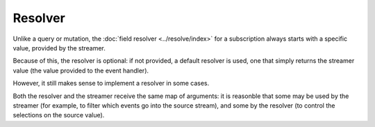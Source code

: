 Resolver
========

Unlike a query or mutation, the :doc:`field resolver <../resolve/index>`
for a subscription always starts with a specific value, provided by the streamer.

Because of this, the resolver is optional: if not provided, a default resolver is used, one that simply returns
the streamer value (the value provided to the event handler).

However, it still makes sense to implement a resolver in some cases.

Both the resolver and the streamer receive the same map of arguments: it is reasonble that some
may be used by the streamer (for example, to filter which events go into the source stream),
and some by the resolver (to control the selections on the source value).

